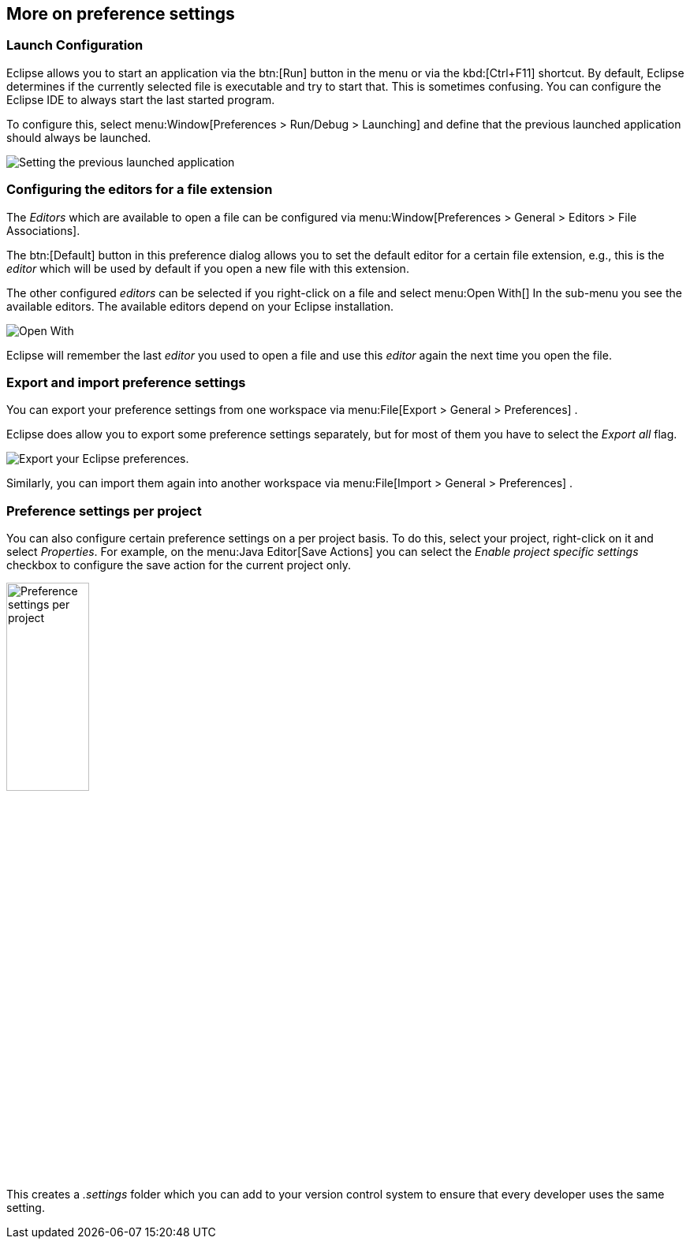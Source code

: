 == More on preference settings

=== Launch Configuration
		
Eclipse allows you to start an application via the
btn:[Run]
button in the menu or via the
kbd:[Ctrl+F11]
shortcut. By default, Eclipse determines if the currently selected
file is executable and try to start that. This is sometimes confusing.
You can configure the Eclipse IDE to always start the last started
program.
		
To configure this, select
menu:Window[Preferences > Run/Debug > Launching]
and define that the previous launched application should always be
launched.
		
image::androideclipsesetup10.png[Setting the previous launched application,pdfwidth=40%]

=== Configuring the editors for a file extension
		
The
_Editors_
which are available to open a file can be configured via
menu:Window[Preferences > General > Editors > File Associations].
		
The
btn:[Default]
button in this preference dialog allows you to set the default
editor for
a certain file extension, e.g., this is the
_editor_
which will be used
by default if you open a new file with
this
extension.
		
The other configured
_editors_
can be selected if you right-click on a file and select
menu:Open With[]
In the sub-menu you see the available editors. The available
editors
depend on your Eclipse installation.
		
image::openeditor27.png[Open With]

Eclipse will remember the last
_editor_
you used to open a
file and use this
_editor_
again the next time you open the file.

=== Export and import preference settings
		
You can export your preference settings from one workspace
via
menu:File[Export > General > Preferences]
.
		
Eclipse does allow you to export some preference settings
separately, but
for
most of
them you have to select the
_Export all_
flag.
		
image::eclipse_exportpreferences10.png[Export your Eclipse preferences.,pdfwidth=40%]
		
Similarly, you can import
them
again into another
workspace via
menu:File[Import > General > Preferences]
.

=== Preference settings per project
		
You can also configure certain preference settings on a per project
basis. To do this, select your project, right-click on it and select
_Properties_. For example, on the
menu:Java Editor[Save Actions]
you can select the
_Enable project specific settings_
checkbox to configure the save action for the current project only.
		
		
image::preferencesettingsperproject10.png[Preference settings per project,pdfwidth=35%,width=35%]
		
This creates a
_.settings_
folder which you can add to your version control system to ensure
that every developer uses the same setting.
	
